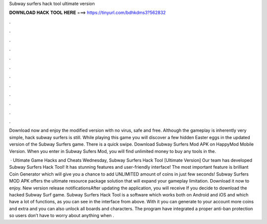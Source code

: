 Subway surfers hack tool ultimate version



𝐃𝐎𝐖𝐍𝐋𝐎𝐀𝐃 𝐇𝐀𝐂𝐊 𝐓𝐎𝐎𝐋 𝐇𝐄𝐑𝐄 ===> https://tinyurl.com/bdhkdms3?562832



.



.



.



.



.



.



.



.



.



.



.



.

Download now and enjoy the modified version with no virus, safe and free. Although the gameplay is inherently very simple, hack subway surfers is still. While playing this game you will discover a few hidden Easter eggs in the updated version of the Subway Surfers game. There is a quick swipe. Download Subway Surfers Mod APK on HappyMod Mobile Version. When you enter in Subway Sufers Mod, you will find unlimited money to buy any tools in the.

 · Ultimate Game Hacks and Cheats Wednesday, Subway Surfers Hack Tool [Ultimate Version] Our team has developed Subway Surfers Hack Tool! It has stunning features and user-friendly interface! The most important feature is brilliant Coin Generator which will give you a chance to add UNLIMITED amount of coins in just few seconds! Subway Surfers MOD APK offers the ultimate resource package solution that will expand your gameplay limitation. Download it now to enjoy. New version release notificationsAfter updating the application, you will receive If you decide to download the hacked Subway Surf game. Subway Surfers Hack Tool is a software which works both on Android and iOS and which have a lot of functions, as you can see in the interface from above. With it you can generate to your account more coins and extra and you can also unlock all boards and characters. The program have integrated a proper anti-ban protection so users don’t have to worry about anything when .
